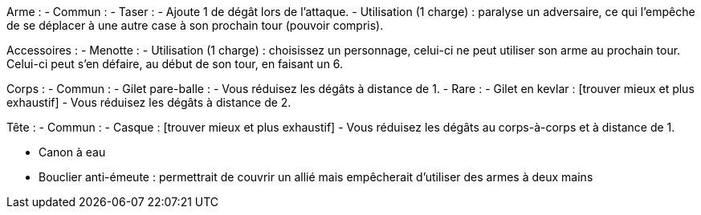 Arme :
- Commun :
  - Taser :
    - Ajoute 1 de dégât lors de l'attaque.
    - Utilisation (1 charge) : paralyse un adversaire, ce qui l'empêche de se déplacer à une autre case à son prochain tour (pouvoir compris).

Accessoires :
  - Menotte :
    - Utilisation (1 charge) : choisissez un personnage, celui-ci ne peut utiliser son arme au prochain tour. Celui-ci peut s'en défaire, au début de son tour, en faisant un 6.

Corps :
- Commun :
  - Gilet pare-balle :
    - Vous réduisez les dégâts à distance de 1.
- Rare :
  - Gilet en kevlar : [trouver mieux et plus exhaustif]
    - Vous réduisez les dégâts à distance de 2.

Tête :
- Commun :
  - Casque : [trouver mieux et plus exhaustif]
    - Vous réduisez les dégâts au corps-à-corps et à distance de 1.


- Canon à eau

- Bouclier anti-émeute
 : permettrait de couvrir un allié mais empêcherait d'utiliser des armes à deux mains
